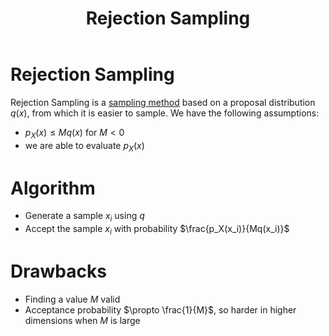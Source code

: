 :PROPERTIES:
:ID:       96fe84de-a56b-4a09-a0dc-c289aa18fd42
:END:
#+title: Rejection Sampling

* Rejection Sampling
Rejection Sampling is a [[id:4c2833a0-5351-4fba-b25e-4985acbd205f][sampling method]] based on a proposal
distribution $q(x)$, from which it is easier to sample. We have the
following assumptions:
+ $p_X(x) \leq M q(x)$ for $M < 0$
+ we are able to evaluate $p_X(x)$

* Algorithm

+ Generate a sample $x_i$ using $q$
+ Accept the sample $x_i$ with probability $\frac{p_X(x_i)}{Mq(x_i)}$

* Drawbacks

+ Finding a value $M$ valid 
+ Acceptance probability $\propto \frac{1}{M}$, so harder in higher
  dimensions when $M$ is large
